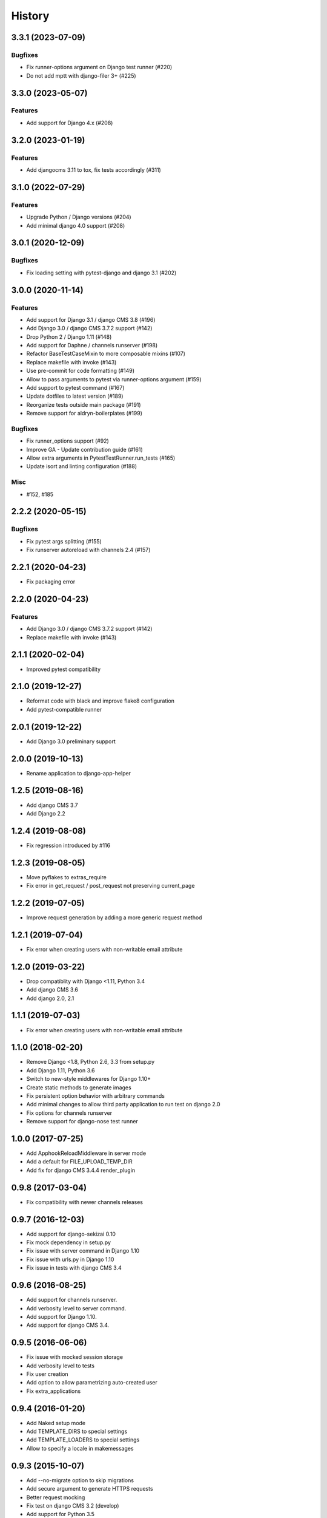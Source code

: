 .. :changelog:

*******
History
*******

.. towncrier release notes start

3.3.1 (2023-07-09)
==================

Bugfixes
--------

- Fix runner-options argument on Django test runner (#220)
- Do not add mptt with django-filer 3+ (#225)


3.3.0 (2023-05-07)
==================

Features
--------

- Add support for Django 4.x (#208)


3.2.0 (2023-01-19)
==================

Features
--------

- Add djangocms 3.11 to tox, fix tests accordingly (#311)


3.1.0 (2022-07-29)
==================

Features
--------

- Upgrade Python / Django versions (#204)
- Add minimal django 4.0 support (#208)


3.0.1 (2020-12-09)
==================

Bugfixes
--------

- Fix loading setting with pytest-django and django 3.1 (#202)


3.0.0 (2020-11-14)
==================

Features
--------

- Add support for Django 3.1 / django CMS 3.8 (#196)
- Add Django 3.0 / django CMS 3.7.2 support (#142)
- Drop Python 2 / Django 1.11 (#148)
- Add support for Daphne / channels runserver (#198)
- Refactor BaseTestCaseMixin to more composable mixins (#107)
- Replace makefile with invoke (#143)
- Use pre-commit for code formatting (#149)
- Allow to pass arguments to pytest via runner-options argument (#159)
- Add support to pytest command (#167)
- Update dotfiles to latest version (#189)
- Reorganize tests outside main package (#191)
- Remove support for aldryn-boilerplates (#199)


Bugfixes
--------

- Fix runner_options support (#92)
- Improve GA - Update contribution guide (#161)
- Allow extra arguments in PytestTestRunner.run_tests (#165)
- Update isort and linting configuration (#188)


Misc
----

- #152, #185


2.2.2 (2020-05-15)
=======================

Bugfixes
--------

- Fix pytest args splitting (#155)
- Fix runserver autoreload with channels 2.4 (#157)


2.2.1 (2020-04-23)
==================

- Fix packaging error

2.2.0 (2020-04-23)
==================

Features
--------

- Add Django 3.0 / django CMS 3.7.2 support (#142)
- Replace makefile with invoke (#143)


2.1.1 (2020-02-04)
==================

- Improved pytest compatibility

2.1.0 (2019-12-27)
==================

- Reformat code with black and improve flake8 configuration
- Add pytest-compatible runner

2.0.1 (2019-12-22)
==================

- Add Django 3.0 preliminary support

2.0.0 (2019-10-13)
==================

- Rename application to django-app-helper

1.2.5 (2019-08-16)
==================

- Add django CMS 3.7
- Add Django 2.2

1.2.4 (2019-08-08)
==================

- Fix regression introduced by #116

1.2.3 (2019-08-05)
==================

- Move pyflakes to extras_require
- Fix error in get_request / post_request not preserving current_page

1.2.2 (2019-07-05)
==================

- Improve request generation by adding a more generic request method

1.2.1 (2019-07-04)
==================

- Fix error when creating users with non-writable email attribute

1.2.0 (2019-03-22)
==================

- Drop compatiblity with Django <1.11, Python 3.4
- Add django CMS 3.6
- Add django 2.0, 2.1

1.1.1 (2019-07-03)
==================

- Fix error when creating users with non-writable email attribute

1.1.0 (2018-02-20)
==================

- Remove Django <1.8, Python 2.6, 3.3 from setup.py
- Add Django 1.11, Python 3.6
- Switch to new-style middlewares for Django 1.10+
- Create static methods to generate images
- Fix persistent option behavior with arbitrary commands
- Add minimal changes to allow third party application to run test on django 2.0
- Fix options for channels runserver
- Remove support for django-nose test runner

1.0.0 (2017-07-25)
==================

- Add ApphookReloadMiddleware in server mode
- Add a default for FILE_UPLOAD_TEMP_DIR
- Add fix for django CMS 3.4.4 render_plugin

0.9.8 (2017-03-04)
==================

- Fix compatibility with newer channels releases

0.9.7 (2016-12-03)
==================

- Add support for django-sekizai 0.10
- Fix mock dependency in setup.py
- Fix issue with server command in Django 1.10
- Fix issue with urls.py in Django 1.10
- Fix issue in tests with django CMS 3.4

0.9.6 (2016-08-25)
==================

- Add support for channels runserver.
- Add verbosity level to server command.
- Add support for Django 1.10.
- Add support for django CMS 3.4.

0.9.5 (2016-06-06)
==================

- Fix issue with mocked session storage
- Add verbosity level to tests
- Fix user creation
- Add option to allow parametrizing auto-created user
- Fix extra_applications

0.9.4 (2016-01-20)
==================

- Add Naked setup mode
- Add TEMPLATE_DIRS to special settings
- Add TEMPLATE_LOADERS to special settings
- Allow to specify a locale in makemessages

0.9.3 (2015-10-07)
==================

- Add --no-migrate option to skip migrations
- Add secure argument to generate HTTPS requests
- Better request mocking
- Fix test on django CMS 3.2 (develop)
- Add support for Python 3.5
- Add --persistent option for persistent storage

0.9.2 (2015-09-14)
==================

- Add support for apphooks and parent pages in BaseTestCase.create_pages
- If pages contains apphook, urlconf is reloaded automatically
- Improve documentation
- Add support for top-positioned MIDDLEWARE_CLASSES
- Code cleanup

0.9.1 (2015-08-30)
==================

- Better support for aldryn-boilerplates

0.9.0 (2015-08-20)
==================

- Complete support for Django 1.8 / django CMS develop
- Support for aldryn-boilerplates settings
- Migrations are now enabled by default during tests
- Minor BaseTestCase refactoring
- Remove support for Django 1.5
- Fix treebeard support
- Minor fixes
- Adds login_user_context method to BaseTestCase

0.8.1 (2015-05-31)
==================

- Add basic support for Django 1.8 / django CMS develop
- Code cleanups
- Smarter migration layout detection

0.8.0 (2015-03-22)
==================

- Add --native option to use native test command instead of django-app-helper one
- Use django-discover-runner on Django 1.5 if present
- Better handling of runner options
- Add support for empty/dry-run arguments to makemigrations
- Add USE_CMS flag to settings when using django CMS configuration

0.7.0 (2015-01-22)
==================

- Fix an error which prevents the runner to discover the settings
- django CMS is no more a dependency, install it manually to enable django CMS support

0.6.0 (2015-01-10)
==================

- Add a runner to make cms_helper file itself a runner for django-app-helper
- Fix issues with mptt / treebeard and Django 1.7
- Fix some makemigrations / --migrate issues
- Make django-app-helper less django CMS dependent

0.5.0 (2015-01-01)
==================

- Fixing bugs when using extra settings
- Add messages framework to default environment
- Add CSRF middleware / context_processor to default settings
- Add base helper class for test cases
- Complete Django 1.7 support
- Smarter detection of migration operations in Django 1.6-
- Add option to create migrations for external applications

0.4.0 (2014-09-18)
==================

- Add support for command line test runner options;
- Add check command on Django 1.7+;
- Add cms check command (which triggers cms inclusion);
- Add squashmigration command Django 1.7+;
- Add support for makemigrations merge on Django 1.7+;
- Add helpers for custom user models;

0.3.1 (2014-08-25)
==================

- Add staticfiles application;
- Add djangocms_admin_style if cms is enabled;

0.3.0 (2014-08-14)
==================

- Add support for django nose test runner;
- Add default CMS template;

0.2.0 (2014-08-12)
==================

- Add option to customize sample project settings;
- Add option to exclude django CMS from test project configurations;
- Add support for Django 1.7;

0.1.0 (2014-08-09)
==================

- First public release.
